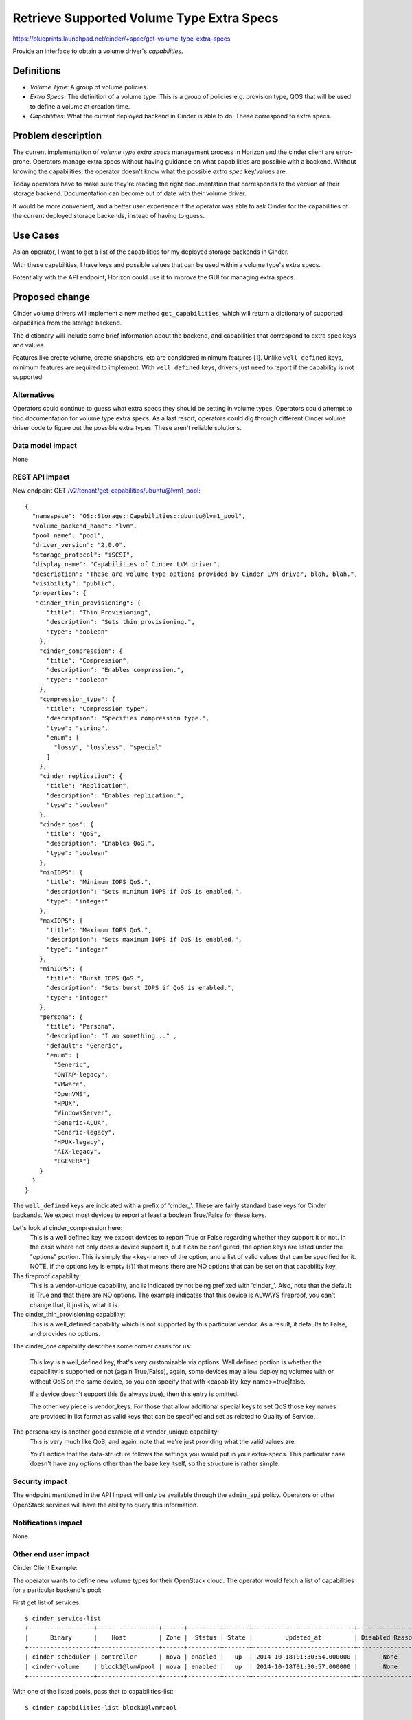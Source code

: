 ..
 This work is licensed under a Creative Commons Attribution 3.0 Unported
 License.

 http://creativecommons.org/licenses/by/3.0/legalcode

==========================================
Retrieve Supported Volume Type Extra Specs
==========================================

https://blueprints.launchpad.net/cinder/+spec/get-volume-type-extra-specs

Provide an interface to obtain a volume driver's *capabilities*.

Definitions
===========

* *Volume Type:* A group of volume policies.
* *Extra Specs:* The definition of a volume type. This is a group of policies
  e.g. provision type, QOS that will be used to define a volume at creation
  time.
* *Capabilities:* What the current deployed backend in Cinder is able to do.
  These correspond to extra specs.

Problem description
===================

The current implementation of *volume type* *extra specs* management process in
Horizon and the cinder client are error-prone. Operators manage extra specs
without having guidance on what capabilities are possible with a backend.
Without knowing the capabilities, the operator doesn't know what the possible
*extra spec* key/values are.

Today operators have to make sure they're reading the right documentation that
corresponds to the version of their storage backend. Documentation can
become out of date with their volume driver.

It would be more convenient, and a better user experience if the operator was
able to ask Cinder for the capabilities of the current deployed storage
backends, instead of having to guess.

Use Cases
=========

As an operator, I want to get a list of the capabilities for my deployed
storage backends in Cinder.

With these capabilities, I have keys and possible values that can be used
within a volume type's extra specs.

Potentially with the API endpoint, Horizon could use it to improve the GUI for
managing extra specs.

Proposed change
===============

Cinder volume drivers will implement a new method ``get_capabilities``, which
will return a dictionary of supported capabilities from the storage backend.

The dictionary will include some brief information about the backend, and
capabilities that correspond to extra spec keys and values.

Features like create volume, create snapshots, etc are considered minimum
features [1]. Unlike ``well defined`` keys, minimum features are required to
implement. With ``well defined`` keys, drivers just need to report if the
capability is not supported.

Alternatives
------------

Operators could continue to guess what extra specs they should be setting in
volume types. Operators could attempt to find documentation for volume type
extra specs. As a last resort, operators could dig through different Cinder
volume driver code to figure out the possible extra types. These aren't
reliable solutions.

Data model impact
-----------------

None

REST API impact
---------------

New endpoint GET /v2/tenant/get_capabilities/ubuntu@lvm1_pool::

 {
   "namespace": "OS::Storage::Capabilities::ubuntu@lvm1_pool",
   "volume_backend_name": "lvm",
   "pool_name": "pool",
   "driver_version": "2.0.0",
   "storage_protocol": "iSCSI",
   "display_name": "Capabilities of Cinder LVM driver",
   "description": "These are volume type options provided by Cinder LVM driver, blah, blah.",
   "visibility": "public",
   "properties": {
    "cinder_thin_provisioning": {
       "title": "Thin Provisioning",
       "description": "Sets thin provisioning.",
       "type": "boolean"
     },
     "cinder_compression": {
       "title": "Compression",
       "description": "Enables compression.",
       "type": "boolean"
     },
     "compression_type": {
       "title": "Compression type",
       "description": "Specifies compression type.",
       "type": "string",
       "enum": [
         "lossy", "lossless", "special"
       ]
     },
     "cinder_replication": {
       "title": "Replication",
       "description": "Enables replication.",
       "type": "boolean"
     },
     "cinder_qos": {
       "title": "QoS",
       "description": "Enables QoS.",
       "type": "boolean"
     },
     "minIOPS": {
       "title": "Minimum IOPS QoS.",
       "description": "Sets minimum IOPS if QoS is enabled.",
       "type": "integer"
     },
     "maxIOPS": {
       "title": "Maximum IOPS QoS.",
       "description": "Sets maximum IOPS if QoS is enabled.",
       "type": "integer"
     },
     "minIOPS": {
       "title": "Burst IOPS QoS.",
       "description": "Sets burst IOPS if QoS is enabled.",
       "type": "integer"
     },
     "persona": {
       "title": "Persona",
       "description": "I am something..." ,
       "default": "Generic",
       "enum": [
         "Generic",
         "ONTAP-legacy",
         "VMware",
         "OpenVMS",
         "HPUX",
         "WindowsServer",
         "Generic-ALUA",
         "Generic-legacy",
         "HPUX-legacy",
         "AIX-legacy",
         "EGENERA"]
     }
   }
 }

The ``well_defined`` keys are indicated with a prefix of 'cinder_'. These are
fairly standard base keys for Cinder backends. We expect most devices to report
at least a boolean True/False for these keys.

Let's look at cinder_compression here:
  This is a well defined key, we expect devices to report True or False
  regarding whether they support it or not. In the case where not only does
  a device support it, but it can be configured, the option keys are listed
  under the "options" portion. This is simply the <key-name> of the option,
  and a list of valid values that can be specified for it. NOTE, if the options
  key is empty ({}) that means there are NO options that can be set on that
  capability key.

The fireproof capability:
  This is a vendor-unique capability, and is indicated by not being prefixed
  with 'cinder_'. Also, note that the default is True and that there are NO
  options.  The example indicates that this device is ALWAYS fireproof, you
  can't change that, it just is, what it is.

The cinder_thin_provisioning capability:
  This is a well_defined capability which is not supported by this particular
  vendor. As a result, it defaults to False, and provides no options.

The cinder_qos capability describes some corner cases
for us:
  This key is a well_defined key, that's very customizable via options. Well
  defined portion is whether the capability is supported or not (again
  True/False), again, some devices may allow deploying volumes with or without
  QoS on the same device, so you can specify that with
  <capability-key-name>=true|false.

  If a device doesn't support this (ie always true), then this entry is omitted.

  The other key piece is vendor_keys. For those that allow additional special
  keys to set QoS those key names are provided in list format as valid keys
  that can be specified and set as related to Quality of Service.

The persona key is another good example of a vendor_unique capability:
  This is very much like QoS, and again, note that we're just providing what
  the valid values are.

  You'll notice that the data-structure follows the settings you would put in
  your extra-specs. This particular case doesn't have any options other than
  the base key itself, so the structure is rather simple.

Security impact
---------------

The endpoint mentioned in the API Impact will only be available through the
``admin_api`` policy. Operators or other OpenStack services will have the
ability to query this information.

Notifications impact
--------------------

None

Other end user impact
---------------------

Cinder Client Example:

The operator wants to define new volume types for their OpenStack cloud. The
operator would fetch a list of capabilities for a particular backend's pool:

First get list of services::

  $ cinder service-list
  +------------------+-----------------+------+---------+-------+----------------------------+-----------------+
  |      Binary      |    Host         | Zone |  Status | State |         Updated_at         | Disabled Reason |
  +------------------+-----------------+------+---------+-------+----------------------------+-----------------+
  | cinder-scheduler | controller      | nova | enabled |   up  | 2014-10-18T01:30:54.000000 |       None      |
  | cinder-volume    | block1@lvm#pool | nova | enabled |   up  | 2014-10-18T01:30:57.000000 |       None      |
  +------------------+-----------------+------+---------+-------+----------------------------+-----------------+

With one of the listed pools, pass that to capabilities-list::

  $ cinder capabilities-list block1@lvm#pool

  host_name: block1
  volume_backend_name: lvm
  pool_name: pool
  driver_version: 2.0.0
  storage_protocol: iSCSI

  capabilities:

    cinder_compression:
      default: true
      options:
        compression: true, false
        compression_type: lossy, lossless, special

    cinder_thin_provisioning:
      default: false

    cinder_qos:
      default: true,
      options:
        cinder_qos: true, false
        vendor_keys:
          minIOPS,
          maxIOPS,
          burstIOPS

    fireproof:
      default: true
      options: {}

    persona:
      default: Generic
      options:
        Generic
        ONTAP-legacy
        VMware
        OpenVMS
        HPUX
        WindowsServer
        Generic-ALUA
        Generic-legacy
        HPUX-legacy
        AIX-legacy
        EGENERA


Horizon:

Horizon will be updated to include the displaying of the supported capabilities
so operators can select and set the values while creating or editing the
volume type extra specs.

If the volume type does not have any volume backend name associated with it,
Horizon will not have any extra specs keys to display. Administrators can still
enter in key/value pairs of their own. This is the same behavior as the current
process.

If a driver does not publish the ``extra specs`` dictionary, which will be the
case for any drivers that do not get updated, then no client-side filtering
will be performed, and the behavior will basically revert to the current
situation where the administrator in horizon will need to know and enter the
key/value pairs without any additional guidance.


Performance Impact
------------------

None

Other deployer impact
---------------------

None

Developer impact
----------------

Driver maintainers would need to implement a method ``get_capabilities``. This
should fetch from the storage backend a list of capabilities and translate it
to the dictionary structure::

 {
   'driver_version:' '2.0.0',
   'storage_protocol:' iSCSI,
   'capabilities:' {
     'cinder_compression': {
       'default': True,
       'options': {
         'compression_type': ['lossy', 'lossless', 'special'],
         'compression': [True, False]
       }
     },
     'cinder_thin_provisioning': {
       'default': True,
       options: {
         'thin_provisioning': [True, False]
       }
     },
     'cinder_qos': {
       'default': True,
       options: {
         'qos': [True, False],
     }
    }
    'cinder_replication': {
      'default': True,
      options: {
        replication: [True, False]
      }
    }
  }

There's nothing keeping a vendor reporting fewer or more keys, but the
following are strictly enforced:

* The data structure
* The information in the capabilities
* The ``well defined`` capabilities.
* Driver version
* Storage protocol

Implementation
==============

Assignee(s)
-----------

Primary assignee:
  jgravel (julie.gravel@hp.com)

Other contributors:
  gary-smith (gary.w.smith@hp.com)
  thingee (thingee@gmail.com)

Work Items
----------

* Add new endpoint to Cinder API.
* Add RPC call.
* Add new volume manager method for get_capabilities.
* Update LVM reference implementation with get_capabilities method.

Dependencies
============

The decision on what the ``well defined`` capabilities will be:
https://review.openstack.org/#/c/150511

Testing
=======

* Unit tests
* Eventually, tempest tests once all drivers are supporting it.

Documentation Impact
====================

Update the Cinder developer documentation for driver maintainers to reference
how to push capabilities from their volume driver.

References
==========

[1] - http://docs.openstack.org/developer/cinder/devref/drivers.html#minimum-features
* Related horizon spec: https://blueprints.launchpad.net/horizon/+spec/vol-type-extra-specs-describe
